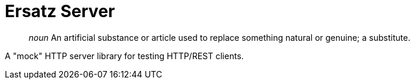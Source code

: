 = Ersatz Server

> _noun_ An artificial substance or article used to replace something natural or genuine; a substitute.

A "mock" HTTP server library for testing HTTP/REST clients.

